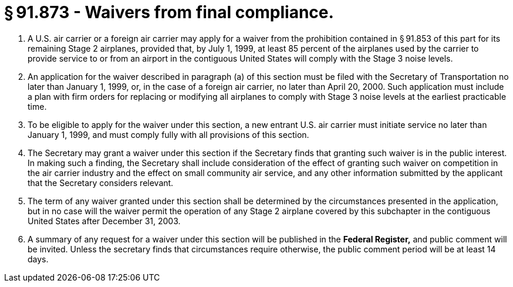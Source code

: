 # § 91.873 - Waivers from final compliance.

[start=1,loweralpha]
. A U.S. air carrier or a foreign air carrier may apply for a waiver from the prohibition contained in § 91.853 of this part for its remaining Stage 2 airplanes, provided that, by July 1, 1999, at least 85 percent of the airplanes used by the carrier to provide service to or from an airport in the contiguous United States will comply with the Stage 3 noise levels.
. An application for the waiver described in paragraph (a) of this section must be filed with the Secretary of Transportation no later than January 1, 1999, or, in the case of a foreign air carrier, no later than April 20, 2000. Such application must include a plan with firm orders for replacing or modifying all airplanes to comply with Stage 3 noise levels at the earliest practicable time.
. To be eligible to apply for the waiver under this section, a new entrant U.S. air carrier must initiate service no later than January 1, 1999, and must comply fully with all provisions of this section.
. The Secretary may grant a waiver under this section if the Secretary finds that granting such waiver is in the public interest. In making such a finding, the Secretary shall include consideration of the effect of granting such waiver on competition in the air carrier industry and the effect on small community air service, and any other information submitted by the applicant that the Secretary considers relevant.
. The term of any waiver granted under this section shall be determined by the circumstances presented in the application, but in no case will the waiver permit the operation of any Stage 2 airplane covered by this subchapter in the contiguous United States after December 31, 2003.
. A summary of any request for a waiver under this section will be published in the *Federal Register,* and public comment will be invited. Unless the secretary finds that circumstances require otherwise, the public comment period will be at least 14 days.

